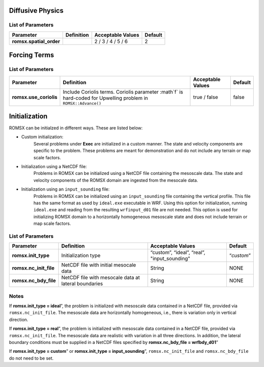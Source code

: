 .. role:: cpp(code)
  :language: c++

Diffusive Physics
=================

.. _list-of-parameters-12:

List of Parameters
------------------

+----------------------------------+--------------------+---------------------+-------------+
| Parameter                        | Definition         | Acceptable          | Default     |
|                                  |                    | Values              |             |
+==================================+====================+=====================+=============+
| **romsx.spatial_order**          |                    |  2 / 3 / 4 / 5 / 6  | 2           |
+----------------------------------+--------------------+---------------------+-------------+

Forcing Terms
=============

.. _list-of-parameters-14:

List of Parameters
------------------

+----------------------------------+-----------------------------+-------------------+-------------+
| Parameter                        | Definition                  | Acceptable        | Default     |
|                                  |                             | Values            |             |
+==================================+=============================+===================+=============+
| **romsx.use_coriolis**           | Include Coriolis terms.     | true / false      | false       |
|                                  | Coriolis parameter :math`f` |                   |             |
|                                  | is hard-coded for Upwelling |                   |             |
|                                  | problem in                  |                   |             |
|                                  | ``ROMSX::Advance()``        |                   |             |
+----------------------------------+-----------------------------+-------------------+-------------+


Initialization
==============

ROMSX can be initialzed in different ways. These are listed below:

- Custom initialization:
    Several problems under **Exec** are initialized in a custom manner. The state and velocity components are specific to the problem. These problems are meant for demonstration and do not include any terrain or map scale factors.
- Initialization using a NetCDF file:
    Problems in ROMSX can be initialized using a NetCDF file containing the mesoscale data. The state and velocity components of the ROMSX domain are ingested from the mesocale data.
- Initialization using an ``input_sounding`` file:
    Problems in ROMSX can be initialized using an ``input_sounding`` file containing the vertical profile. This file has the same format as used by ``ideal.exe`` executable in WRF. Using this option for initialization, running ``ideal.exe`` and reading from the resulting ``wrfinput_d01`` file are not needed. This option is used for initializing ROMSX domain to a horizontally homogeneous mesoscale state and does not include terrain or map scale factors.

List of Parameters
------------------

+-----------------------------+-------------------+--------------------+------------+
| Parameter                   | Definition        | Acceptable         | Default    |
|                             |                   | Values             |            |
+=============================+===================+====================+============+
| **romsx.init_type**         | Initialization    | “custom”,          | “*custom*” |
|                             | type              | “ideal”,           |            |
|                             |                   | “real”,            |            |
|                             |                   | "input_sounding"   |            |
+-----------------------------+-------------------+--------------------+------------+
| **romsx.nc_init_file**      | NetCDF file with  |  String            | NONE       |
|                             | initial mesocale  |                    |            |
|                             | data              |                    |            |
+-----------------------------+-------------------+--------------------+------------+
| **romsx.nc_bdy_file**       | NetCDF file with  |  String            | NONE       |
|                             | mesocale data at  |                    |            |
|                             | lateral boundaries|                    |            |
+-----------------------------+-------------------+--------------------+------------+

Notes
-----------------

If **romsx.init_type = ideal**”, the problem is initialized with mesoscale data contained in a NetCDF file, provided via ``romsx.nc_init_file``. The mesoscale data are horizontally homogeneous, i.e., there is variation only in vertical direction.

If **romsx.init_type = real**”, the problem is initialized with mesoscale data contained in a NetCDF file, provided via ``romsx.nc_init_file``. The mesoscale data are realistic with variation in all three directions.  In addition, the lateral boundary conditions must be supplied in a NetCDF files specified by **romsx.nc_bdy_file = wrfbdy_d01**”

If **romsx.init_type = custom**” or **romsx.init_type = input_sounding**”, ``romsx.nc_init_file`` and ``romsx.nc_bdy_file`` do not need to be set.

